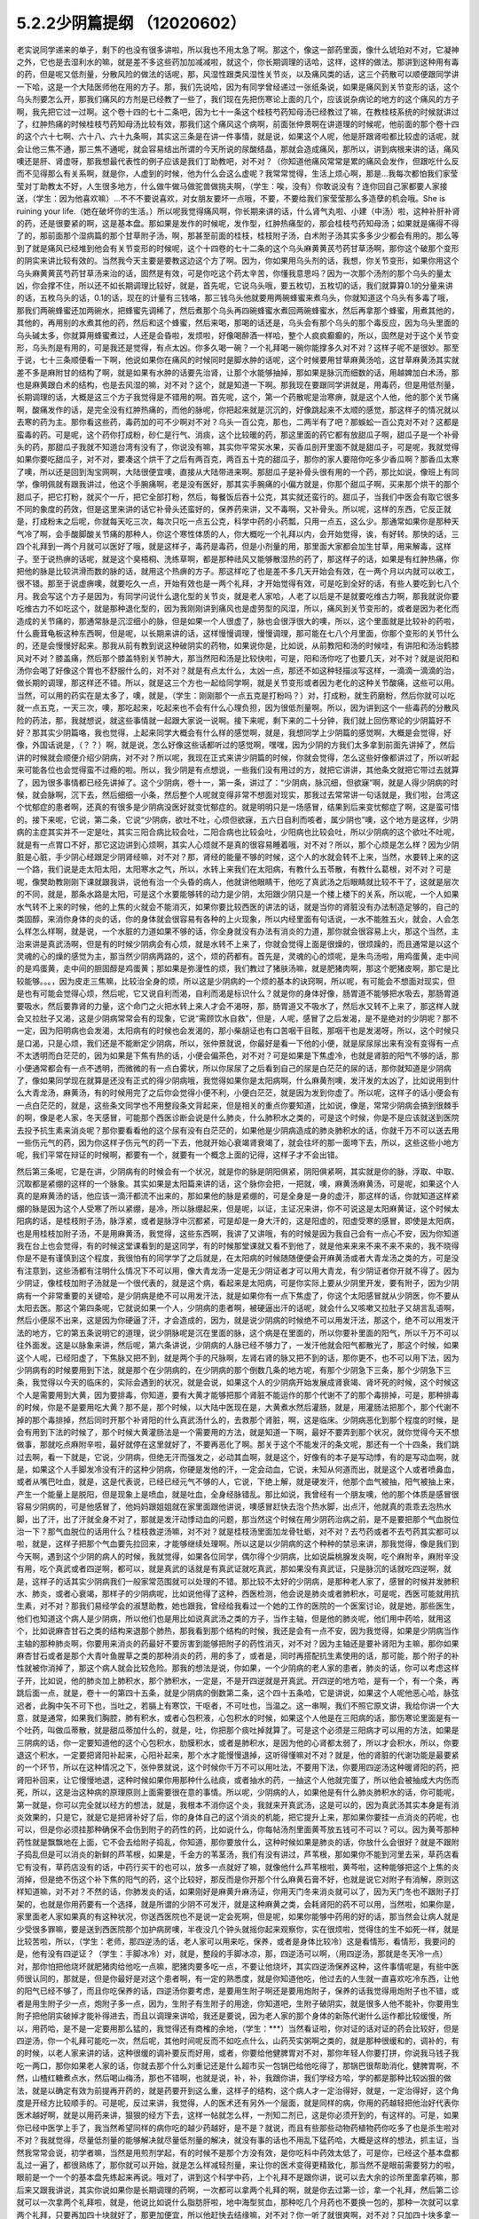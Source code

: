 5.2.2少阴篇提纲 （12020602）
===============================

老实说同学递来的单子，剩下的也没有很多讲啦，所以我也不用太急了啊。那这个，像这一部药里面，像什么琥珀对不对，它凝神之外，它也是去湿利水的嘛，就是差不多这些药加加减减啦，就这个，你长期调理的话哈，这样，这样的做法。那讲到这种用有毒的药，但是呢又低剂量，分散风险的做法的话呢，那，风湿性跟类风湿性关节炎，以及痛风类的话，这三个药散可以顺便跟同学讲一下哈，这是一个大陆医师他在用的方子。那，我们先说哈，因为有同学曾经递过一张纸条说，如果是痛风到关节变形的话，这个乌头剂要怎么开，那我们痛风的方剂是已经教了一些了，我们现在先把伤寒论上面的几个，应该说杂病论的地方的这个痛风的方子啊，我先把它过一过啊。这个卷十四的七十二条吧，因为七十一条这个桂枝芍药知母汤已经教过了嘛，在教桂枝系统的时候就讲过了，红肿热痛的时候桂枝芍药知母汤比较有效，那我们这个痛风这个病啊，前面张仲景啊在讲道理的时候呢，他前面的那个卷十四的这个六十七啊、六十八、六十九条啊，其实这三条是在讲一件事情，就是说，如果这个人呢，他是肝跟肾啦都比较虚的话呢，就会让他三焦不通，那三焦不通呢，就会容易结出所谓的今天所说的尿酸结晶，那就会造成痛风，那所以，讲到病根来讲的话，痛风噢还是肝、肾虚呀，那我想最代表性的例子应该是我们丁助教吧，对不对？（你知道他痛风常常是累的痛风会发作，但跟吃什么反而不见得那么有关系啊，就是你，人虚到的时候，他为什么会这么虚呢？我常常觉得，生活上烦心啊，那是...我每次都怕我们家莹莹对丁助教太不好，人生很多地方，什么做牛做马做驼兽做挑夫啊，（学生：唉，没有）你敢说没有？连你回自己家都要人家接送，（学生：因为他喜欢嘛）…不不不要说喜欢，对女朋友要坏一点哦，不要，不要给我们家莹莹那么多造孽的机会哦。She is ruining your life.（她在破坏你的生活。）所以呢我觉得痛风啊，你长期来讲的话，什么肾气丸啦、小建（中汤）啦，这种补肝补肾的药，还是很要紧的啊，这是基本盘。那如果是发作的时候呢，发作型，红肿热痛型的，那会桂枝芍药知母汤；如果就是痛得不得了的，那前面那个湿病篇的那个甘草附子汤，啊，那甚至前面的桂枝，桂枝附子汤，白术附子汤其实多多少少都会有用的。那么等到了就是痛风已经堆到他会有关节变形的时候呢，这个十四卷的七十二条的这个乌头麻黄黄芪芍药甘草汤啊，那你这个破那个变形的阴实来讲比较有效的。当然我今天主要是要教这边这个方了啊。因为，你如果用乌头剂的话，我想，你关节变形，如果你用这个乌头麻黄黄芪芍药甘草汤来治的话，固然是有效，可是你吃这个药太辛苦，你懂我意思吗？因为一次那个汤剂的那个乌头的量太凶，你会撑不住，所以还不如长期调理比较好，就是，首先呢，它说乌头哦，要五枚切，五枚切的话，我们就算算0.1的分量来讲的话，五枚乌头的话，0.1的话，现在的计量有三钱咯，那三钱乌头他就要用两碗蜂蜜来煮乌头，你就知道这个乌头有多毒了哦，那我们两碗蜂蜜还加两碗水，把蜂蜜先调稀了，然后煮那个乌头再四碗蜂蜜水煮回两碗蜂蜜水，然后再拿那个蜂蜜，用煮其他的，其他的，再用别的水煮其他的药，然后和这个蜂蜜，然后来喝，那喝的话还是，乌头会有那个乌头的那个毒反应，因为乌头里面的乌头碱太多，你就算用蜂蜜煮过，人还是会昏啦，发烦啦，好像喝醉酒一样哈，整个人疯疯癫癫的，所以，固然是对于这个关节变形，乌头剂是有用的，可是我还是觉得，有点太凶。你多久喝一碗？一个礼拜喝一碗你能撑多久对不对？这样子呢不是很妙。那至于说，七十三条顺便看一下啊，他说如果你在痛风的时候同时是脚水肿的话呢，这个时候要用甘草麻黄汤哈，这甘草麻黄汤其实就差不多是麻附甘的结构了啊，就是如果有水肿的话要先治肾，让那个水能够抽掉，那如果是脉沉而细数的话，用越婢加白术汤，那也是麻黄跟白术的结构，也是去风湿的嘛，对不对？这个，就是知道一下啊。那我现在要跟同学讲就是，用毒药，但是用低剂量，长期调理的话，大概是这三个方子我觉得是不错用的啊。首先呢，这个，第一个药散呢是治寒痹，就是这个人他，他的那个关节痛啊，酸痛发作的话，是完全没有红肿热痛的，而他的脉呢，你把起来就是沉沉的，好像跳起来不太顺的感觉，那这样子的情况就以去寒的药为主。那你看这些药，毒药加的可不少啊对不对？乌头一百公克，那也，二两半有了吧？那蜈蚣一百公克对不对？这都是蛮毒的药。可是呢，这个药你打成粉，砂仁是行气、消痰，这个比较暖的药，那这里面的药它都有放甜瓜子啊，甜瓜子是一个补骨头的药，那甜瓜子我就不知道台湾有没有了，你说没有嘛，其实你平常买水果，买香瓜剖开里面不就是甜瓜子，可是呢，我就觉得如果你要吃甜瓜子，对不对，要凑这个烘干了之后有两百克，两百五十克的甜瓜子，那你的家人要陪你吃多少香瓜啊？那香瓜太寒了噢，所以还是回到淘宝网啊，大陆很便宜噢，直接从大陆带进来啊。那甜瓜子是补骨头很有用的一个药，那比如说，像班上有同学，像明佩就有跟我讲过，他这个手腕痛啊，老是没有医好，那其实手腕痛的小偏方就是，你那个甜瓜子啊，买来那个烘干的那个甜瓜子，把它打粉，就买个一斤，把它全部打粉，然后，每餐饭后吞十公克，其实就还蛮行的。甜瓜子，当我们中医会有取它很多不同的象度的药效，但是这里来讲的话它补骨头还蛮好的，保养药来讲，又不毒啊，又补骨头。所以呢，这样的东西，它反正就是，打成粉末之后呢，你就每天吃三次，每次只吃一点五公克，科学中药的小药瓢，只用一点五，这么少。那通常如果你是那种天气冷了啊，会手酸脚酸关节痛的那种人，你这个寒性体质的人，你大概吃一个礼拜以内，会开始觉得，诶，有好转。那快的话，三四个礼拜到一两个月就可以医好了哦，就是这样子，毒药是毒药，但是小剂量的用，那里面大家都会加生甘草，用来解毒，这样子。至于说热痹的话呢，就是这个臭梧桐、洗练草啊，都是那种祛风又能够散湿热的药了，那这样子的话，如果是有红肿热痛，你把他的脉是比较洪滑而数的脉的话，就用这个热痹的方子。那这样吃了也是差不多几天开始会有效，在一两个月以内就可以收工，很不错。那至于说虚痹噢，就要吃久一点，开始有效也是一两个礼拜，才开始觉得有效，可是吃到全好的话，有些人要吃到七八个月。我会写这个方子是因为，有同学问说什么退化型的关节炎，就是老人家哈，人老了以后是不是就要吃维古力啊，那我就说你要吃维古力不如吃这个，就是那种退化型的，因为我刚刚讲到痛风也是虚劳型的风湿，所以，痛风到关节变形的，或者是因为老化而造成的关节痛的，那通常脉是沉涩细小的脉，但是如果一个人很虚了，脉也会很浮很大的噢，所以，这个里面就是比较补的药啦，什么鹿茸龟板这种东西啊，但是呢，以长期来讲的话，这样慢慢调理，慢慢调理，那可能在七八个月里面，你那个变形的关节什么的，还是会慢慢好起来。那我从前有教到说这种破阴实的药物，如果说你是，比如说，从前教阳和汤的时候哇，有讲阳和汤治鹤膝风对不对？膝盖痛，然后那个膝盖特别关节肿大，那当然阳和汤是比较快啦，可是，阳和汤你吃了也要几天，对不对？就是说阳和汤你会喝了好像这个胃也不舒服什么的，对不对？就是有点太什么，太凶一点，那还不如这种轻描淡写这样，一滴滴一滴滴的治，做长期的调理，那这样还不错。所以，就是这三个方也一起给同学啊，就是关节变形或者因为老化的这种关节酸痛，这些可以用。当然，可以用的药实在是太多了，噢，就是，（学生：刚刚那个一点五克是打粉吗？）对，打成粉，就生药磨粉，然后你就可以吃就一点五克，一天三次，噢，那吃起来，吃起来也不会有什么心理负担，因为很低剂量啊。所以，因为讲到这个一些毒药的分散风险的药法，那，我就想说，就这些事情就一起跟大家说一说啊。接下来呢，剩下来的二十分钟，我们就上回伤寒论的少阴篇好不好？那其实少阴篇咯，我也觉得，上起来同学大概会有什么样的感觉啊，就是，我想同学上少阴篇的感觉啊，大概是会觉得，好像，外国话说是，（？？）啊，就是说，怎么好像这些话都听过的感觉啊，嘿嘿，因为少阴的方我们太多拿到前面先讲掉了，然后讲的时候就会顺便介绍少阴病，对不对？所以呢，我现在正式来讲少阴篇的时候，你就会觉得，怎么这些好像都讲过了，所以听起来可能各位也会觉得蛮不过瘾的啦。所以，我少阴是有点想说，一些我们没有用过的方，就把它讲讲，其他条文就把它带过去就算了，因为很多事情都已经先讲掉了。这个少阴病，卷十一，第一条，讲过了：“少阴病，脉沉细，但欲寐”啊，就是人得少阴病的时候，就会脉啊，沉下去，然后细细一小条，然后整个人呢就变得非常不想面对现实，那我过去常常讲一句话就是，我们啦，台湾这个忧郁症的患者啊，还真的有很多是少阴病没医好就变忧郁症的。就是明明只是一场感冒，结果到后来变忧郁症了啊，这是蛮可惜的。接下来呢，它说，第二条，它说“少阴病，欲吐不吐，心烦但欲寐，五六日自利而咳者，属少阴也”噢，这个地方是这样，少阴病的主症其实并不一定是吐，其实三阳合病比较会吐，二阳合病也比较会吐，少阳病也比较会吐，所以少阴病的这个欲吐不吐呢，就是有一点胃口不好，那它这边讲到心烦啊，其实人心烦就不是真的很容易睡着哦，对不对？所以，那个心烦是怎么样？因为少阴脏是心脏，手少阴心经跟足少阴肾经嘛，对不对？那，肾经的能量不够的时候，这个人的水就会转不上来，当然，水要转上来的这一个路，我们说是走太阳太阳，太阳寒水之气，所以，水转上来我们在太阳病，有教什么五苓散，有教什么葛根，对不对？可是呢，像樊助教刚刚下课就跟我讲，说他有治一个头昏的病人，他就讲他眼睛干，他吃了真武汤之后眼睛就比较不干了，这就是层次的不同，就是，那条水路是太阳，可是这个水要能够转的动力是少阴，太阳跟少阴只是一个楼上楼下的关系，所以呢，一个人如果水气转不上来的时候，他的上焦的火就会不能消灭，如果你要比较西医的讲法的话，就是当你的肾脏没有办法制造足够的，自己的类固醇，来消你身体的炎的话，你的身体就会很容易有各种的上火现象，所以内经里面有句话说，一水不能胜五火，就会，人会怎么样怎么样啊，就是说，一个水脏的力道如果不够的话，你全身就没有办法有消炎的力道，那你就会很容易上火，那这个当然，主治来讲是真武汤啊，但是有的时候少阴病会有心烦，就是水转不上来了，你就会觉得上面是很燥的，很烦躁的，而且通常是以这个灵魂的心的燥的感觉为主，那当然少阴病两路的，这个，烦的药都有。首先是，灵魂的心的烦呢，是朱鸟汤啦，用鸡蛋黄，走中间的是鸡蛋黄，走中间的胆固醇是鸡蛋黄；那如果是弥漫性的烦，我们教过了猪肤汤嘛，就是肥猪肉啊，那这个肥猪皮啊，那它是比较能够。。。，因为皮走三焦嘛，比较治全身的烦，所以这是少阴病的一个烦的基本的诀窍啊，所以呢，有可能会不想面对现实，但是也有可能会觉得心烦，然后呢，它又说自利而渴，自利而渴是标识什么？就是你的身体好像，肠胃道不能够把水吸去，那肠胃道要吸水，然后要靠肾的力量，这个命门之火把水转上来人才会不渴呀，那，肠胃道又不吸水了，然后水又转不上来了，那这样人就会又拉肚子又渴，这是少阴病常常会有的现象，它说“需顾饮水自救”，但是，人呢，感冒了之后发渴，是不是绝对的少阴呢？那不一定，因为阳明病也会发渴，太阳病有的时候也会发渴的，那小柴胡证也有口苦咽干目眩，那咽干也是发渴呀，所以，这个时候只是口渴，只是心烦，我们还是不能断定少阴病，所以，张仲景就说，你最好是看一下他的小便，就是尿尿尿出来有没有变得有一点不太透明而白茫茫的，因为如果是下焦有热的话，小便会偏茶色，对不对？可是如果是下焦虚冷，也就是肾脏的阳气不够的话，那小便通常都会有一点不透明，而微微的有一点白雾状，所以你尿尿了之后看到自己的尿是白茫茫的尿的话，那你就知道是少阴病了，像如果同学现在就算是还没有正式的得少阴病哦，我觉得如果你是太阳病啊，什么麻黄剂噢，发汗发的太凶了，比如说用到什么大青龙汤，麻黄汤，有的时候用完了之后你会觉得小便不利，小便白茫茫，就是因为发到你虚了。所以呢，这样子的话小便会有一点白茫茫的，就是，这些条文同学也不用整段条文背起来，但是相关的重点你要知道，比如说，像是，常常少阴病会搞到很棘手的啊，像是老人家，冬天感冒，可能那个西医诊断会说是什么肺炎，什么肺积水之类的，可是这个时候，你是不是应该就送到医院去投予抗生素来消炎呢？那你要看看他的这个尿有没有白茫茫的，如果他是少阴病造成的肺炎肺积水的话，你就千万不可以送去用一些伤元气的药，因为你这样子伤元气的药一下去，他就开始心衰竭肾衰竭了，就会往坏的那一面垮下去，所以，这些这些小地方呢，我们平常在辩证的时候啊，都要有一个，就要有一个概念上面的记得，这样子才不会出错。

然后第三条呢，它是在讲，少阴病有的时候会有一个状况，就是你的脉是阴阳俱紧，阴阳俱紧啊，其实就是你的脉，浮取、中取、沉取都是紧绷的这样的一个脉象。其实如果是太阳篇来讲的话，这个脉你会把，一把就，噢，麻黄汤麻黄汤，可是呢，如果这个人真的是麻黄汤的话，他应该一滴汗都流不出来的，那如果他的脉是紧绷的，可是全身是一身的虚汗，那这样的话，你就知道这样紧绷的脉是因为这个人受寒了所以紧绷，是冷，所以脉绷起来，但是呢，以证，主证况来讲，你不可说这是太阳麻黄证，这个时候太阳病的话，是桂枝附子汤，脉浮紧，或者是脉浮中沉都紧，可是却是一身大汗的，这是阳虚的，阳虚受寒的感冒，即使是太阳病，也是用桂枝加附子汤，不是用麻黄汤，我觉得，这些东西啊，我讲了又讲哦，有的时候是因为我自己会有一点心不安，因为你知道我在台上也会觉得，有的时候这堂课看到的是这同学，有的时候那堂课就又看不到他了，就是他来来来不来不来不来的，我不晓得你是不是有谨慎到这个程度，我很怕有的同学学了之后就是，在太阳病的时候随随便便会开麻黄汤或者大青龙汤之类的方，可是没有注意到，这些汤都有注明什么情况下不可以用，像大青龙汤一定是无少阴证者才可以用大青龙，有少阴证者你开就不得了。因为少阴证，像桂枝加附子汤就是一个很代表的，就是这个病，看起来是太阳病，可是你实际上要从少阴里开发，要有附子，因为少阴病有一个非常重要的关键哈，是少阴病是绝不可以用发汗法，就是如果你有一点下焦虚了，你这个太阳感冒就从少阴医，你不要从太阳去医。那这个第四条呢，它就说如果一个人，少阴病的患者啊，被硬逼出汗的话呢，就会什么又咳嗽又拉肚子又胡言乱语啊，然后小便尿不出来，这是因为你硬逼了汗，才会造成的，因为，就是说少阴病的时候绝不可以用发汗法，那这个，绝不可以用发汗法的地方，它的第五条说明它的道理，说少阴脉呢是沉在里面的脉，这个病是在里面的，所以你要补里面的阳气，所以千万不可以往外面发。这是以脉象来讲，然后呢，第六条讲说，少阴病的人脉已经不够力了，一发汗他就会阳气都散光了，那这个时候，如果这个人呢，已经阳虚了，下焦脉又把不到，就是两个手的尺脉啊，左肾右肾的脉又把不到的话，那你更不，也不可以用下法，因为少阴病有的时候要用到下法，就是那个在少阴病的，在少阴病的那个倒数几条的地方呢，有那个少阴急下三条，那个少阴急下三条，我觉得以今天的临床的，实际会遇到的状况，就是会说，如果这个人的少阴病开始发展成肾衰竭、肾坏死的时候，这个时候这个人是需要用到大黄，因为要排毒，你知道，要有大黄才能够把那个肾脏不能运作的那个代谢不了的那个毒排掉，可是，那种排毒的时候，你是不是要用吃大黄？那不是，那个时候，以大陆中医现在是，大黄煮水然后灌肠，就是，用灌肠法把那个，那个代谢不掉的那个毒排掉，然后同时开那个补肾阳的什么真武汤什么的，去救那个肾脏，啊，这是临床。少阴病恶化到那个程度的时候，是会有用到下法的时候了，那个时候大黄灌肠法是一个需要用的方法，就是知道一下啊，最好不要弄到那个状况，就你觉得今天不想做事，那就吃点麻附辛啦，最好就停在这里就好了，不要再恶化了啊。那关于这个不能发汗的条文呢，那还有一个十四条，我们跳过去啊，看一下就是，它说，少阴病，但绝无汗而强发之，必动其血啊，就是这个，好像有的本子是写动悸，有的是写动血啊，就是，如果这个人手脚发冷没有汗的这种少阴病，你硬是发他的汗，一定会动血，它说，未知从何道而出，就是这个人或者喷鼻血，或者从嘴巴吐血，就是，这是代表说，已经已经元气不够的人，它说，下绝上解，就是硬发汗，他那个血气被抽，阳气被抽上来，产生一个能量上是脱阳，但是现象上是喷血，就是吐血，全身经脉错乱。那比如说，我曾经有一个朋友噢，他的那个体质是感冒很容易少阴病的，可是他感冒了，他妈妈跟姐姐就在家里面跟他讲说，噢感冒赶快去泡个热水脚，出点汗，他就真的乖乖去泡热水脚，出了汗，出了汗就全身不对了，那就是发汗动悸动血的问题，那当然这个时候在用少阴药治病之前，是不是要把那个气血脱位治一下？那气血脱位的话用什么？桂枝救逆汤嘛，对不对？就是桂枝汤里面加龙骨牡蛎，对不对？去芍药或者不去芍药其实都可以啦，就是，这样子把那个气血要先拉回来，才能够继续处理啊。所以这是以少阴病的这个种种的禁忌来讲，那我觉得，像是我们到今天啊，遇到这个少阴的病人的时候，我就觉得，如果各位同学，偶尔得个少阴病，比如说扁桃腺发炎啊，吃个麻附辛，麻附辛没有用，吃个真武或者四逆啊，都可以，就是真武的话就是有真武证就吃真武，那如果没有真武证，只是脉沉的话就吃四逆啊，就是，这样子的话其实少阴病我们一般家常范围就可以处理的不错。那比较不太好的少阴病，是那种老人家了，感冒的时候并发肺积水、肺炎，或者心衰竭，那样子的少阴病呢，比如说他得了这种，西医检测，他会说是肺炎或者肺积水，可是呢，西医可能就用抗生素，对不对？那我们易经学会的淑慧助教，她也跟我，曾经给我看过一个她的工作的医院的一个医案讨论，就是她，那些医生，他们也知道这个病人是少阴病，所以他们也是用比如说真武汤之类的方子，当作主轴，但是他的肺炎呢，他们用中药哈，就用这个，比如说麻杏甘石之类的结构来退那个肺热，那我看到那个结构的时候，我还是会有一点不安，因为我觉得，如果是少阴病当作主轴的那种肺炎啊，你要用来消炎的药最好不要厉害到能够把附子的药性消灭，对不对？因为主轴还是要补肾阳为主嘛，那你如果麻杏甘石或者是那个大青叶鱼腥草之类的那种消炎的药，用的多了，或者是，同时再搭配抗生素使用的话，那可能，那个附子的补性就被你消掉了，那这个病人就会比较危险。那我的想法是说，你如果，一个少阴病的老人家的患者，肺炎的话，你可以考虑这样子开，比如说，他的肺炎加上肺积水，那个肺积水，一定是，不是开四逆就是开真武。开四逆的地方哈，是有一个，有一个条，再跳后面一点，就是，卷十一的第四十五条，就是少阴病的倒数第二条，这个四十五条哈，它是讲说，如果这个人呢他恶心哈，脉弦迟者，此胸中矢不可下也，当吐之，若膈上有寒饮，干呕者，不可吐也，当温之。这一串啊，我们不照它原文讲，我给你讲一个大意，就是通常，如果我们胸腔，肺有积水，或者心包积液，心包积水的时候，如果这个人他是在三阳病的话，那伤寒论里面是有一个吐药，叫做瓜蒂散，就是甜瓜蒂加什么的，就是，吐，你把那个痰吐掉就算了。可是这个必须是三阳病才可以用的方法，如果是三阴病的话，你一定要知道他的这个心包积水，肋膜积水，或者是肺积水，是因为他的心肾都太弱了，所以才会积水，所以，你要退这个积水，一定要把肾阳补起来，心阳补起来，那个水才能慢慢退掉，这听得懂嘛对不对？就是，他的肾脏的代谢功能是最要紧的一个环节，所以在这种情况之下，张仲景就说，这个时候你千万不可以用吐法，不要用下法，你要用四逆汤这种暖肾阳的药，把肾阳补回来，让它慢慢地退，这种时候如果你用那种什么祛痰，或者抽水的药，一抽这个人他就完蛋了，所以他会被抽成大内伤而死，所以，这是治这种病的原理原则上面需要很在意的事情。所以呢，少阴病的人，如果他是有什么肺炎肺积水的话，你可能呢，第一就是，你可以完全就以经方的想法，就是，我根本不消你这个炎，我就来开真武汤，这是可以的，因为真武汤其实本身是有消炎效果的，只是它，就是它是把肾补好了后，你的身体自己的这个消炎的机能，把它提升上来，那如果你要挂一点消炎的药呢，也可以，但是你必须挂那种确保不会伤到附子的药性的药，比如说什么，你每帖汤剂里面黄芩放五钱可不可以？可以。因为黄芩那种药性就是飘飘地在上面，它不会去给附子捣乱，你知道，那你要放什么，这种时候如果是肺炎的话，你放什么会很好？就是不跟附子捣乱但是可以消炎的新鲜的芦苇根，如果是，千金方的苇茎汤，我们有没有讲过，芦苇根，那如果你不能到河里去采，草药店看它有没有，草药店没有的话，中药行买干的也可以，放多一点就好了嘛，就像他什么芦苇根啦，黄芩啦，这种能够把这个上焦的炎消掉，但是绝不伤这个补下焦的阳气的药，这个比较好，那反而是你开那个什么麻黄石膏不好，也就是说它对附子有消解，原则这样知道嘛，对不对？不然的话，你肺发炎的话，如果刚好是麻黄升麻汤证，你用天门冬来消炎就可以了，因为天门冬也不跟附子打架的，也就是你用药要有一个选择，就是所谓的少阴不可发汗，就是这种麻黄之类，会耗肾阳的药不可以用，当然啦，如果你是，家里面老人家如果真的有这种状况，你送西医院也不是说一定会死啊，但是呢，如果你能够中药用的好的话，那当然会让病人就是少受很多罪嘛，要是送到西医院那个加护病房噢，半夜没几个钟头就摇你起来观察你，实在很烦啦，觉得住的生不如死一样，就是比较苦啦，所以，（学生：老师，那四逆汤的话，老人家可以用来吃，保养，或者是身体比较冷）这是看情形，看情形，我要问的是，他有没有四逆证？（学生：手脚冰冷）对，就是，整段的手脚冰凉，那，四逆汤可以啊，（用四逆汤，那就是冬天冷一点）对，那你怕把他烧坏就肥猪肉给他吃一点嘛，肥猪肉要多吃一点，不要让他烧坏，其实四逆汤保养这种，这件事情呢是，有些中医师很认同的，那就是，但是你最好是对这个患者啊，有一定的熟悉度，就是你知道他吃，他过去的人生就一直喜欢吃冷东西，让他的阳气已经不够了，而且你吃保养的话，四逆汤你要考虑，是要用生附子啊还是要用炮附子，保养的话我觉得用炮附子也不错，或者是用生附子少一点，炮附子多一点，因为，生附子有生附子的用途，你知道吧，生附子破阴实，就是很多人他不能补，你要用生附子把他阴实破掉才能补得进去，而且以调理来讲哈，我还是要说，因为老人家的那个身体的新陈代谢什么运作都比较缓慢，所以，用药哈，是不是一定要用那么猛的，我觉得还有商榷的余地，（学生：***）当然看证啦，你对证的话对证的药会比较好，但是四逆汤，你一个礼拜可能吃一次，然后呢，其他时间呢反而不如吃点什么，山药芡实粥啊之类的，就是那种很缓和的，调补的，有的时候，以老人家来讲的话，这种很缓的调补要反而好用，或者，你要给他健脾胃对不对，那你年轻人你要打拼，你说我马钱子我吃一两口，那你如果老人家的话，你就去那个什么刘重记还是什么超市买一包锅巴给他吃得了，那锅巴很帮助消化，健脾胃啊，不然，山楂红糖煮点水，然后喝山梅汤，那也不错啊，也就是说，补，补，我跟你讲，我们学经方哈，学的都是那种比较凶狠的做法，就是以确定有效为前提再开药的，就是药要开到这么重，这样子的结构，这个病人才一定治得好，就是，一定治得好，这个角度是开经方比较顺手的。可是呢，反过来讲，我觉得，人的医术还有另外一个层面，就是同样的病，你用的药越轻把他治好代表你医术越好啊，就是以用药来讲，狠狠的经方下去，这样一帖就怎么样，一剂知二剂已，这是你必须开到的，有这样的。可是，如果你已经中医学上手了，我当然希望同样的病你吃的越少药越好，是不是？就说，而且有些那些动物药植物药你吃多了也是杀生啦对不对？我就觉得，尽量低剂量的能够解决就尽量低剂量的解决，就没有事的话也不用乱下猛药哈，大概是这样的想法，抓主证，当然我常常会说，初学者嘛，当然是用煎剂学起，有的时候不是那个方没有效，是你吃科中药效太低了，可是你，已经这个基本盘都乱过一遍了，都很熟练了，那你就可以开始，就是怎么样减轻剂量，来让你的医术变得更精致化，那当然不是眼前需要努力的啦，眼前是一个一个的基本盘先练起来再说。哦对了，讲到这个科学中药，上个礼拜不是跟你讲，说可以去大余的诊所里面拿药嘛，那后来又跟我讲说，其实你说如果你是长期调理的药啊，一次都可以拿两个礼拜的啊，就是你去过第一诊，拿一个礼拜，然后第二诊就可以一次拿两个礼拜啦，就是，他说比如说什么脂肪肝啦，地中海型贫血，那种吃几个月药也不要换一包的，那种一次就可以拿两个礼拜，只要再加四十块就好了，那更加便宜，所以他赶快去结缘嘛，对不对？你一听了就很爽啊，对不对？只加四十块多拿一个礼拜的药啊，真开心啊，有一天总医院可以让我们去恶，去胡搞，真不错？诶，九点半了，我也想下课了，我觉得，少阴病讲到这样就好了啊，因为接下来再讲的话，要讲一些大方剂，又不能回家好不好？好，一个礼拜教足两个钟头就好了，其他的就……结束了结束了。
